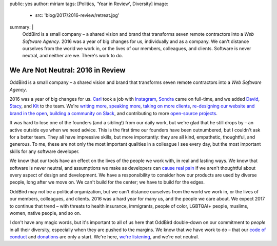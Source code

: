 public: yes
author: miriam
tags: [Politics, 'Year in Review', Diversity]
image:
  - src: 'blog/2017/2016-review/retreat.jpg'
summary: |
  OddBird is a small company –
  a shared vision and brand
  that transforms seven remote contractors
  into a *Web Software Agency*.
  2016 was a year of big changes for us,
  individually and as a company.
  We can't distance ourselves from the world we work in,
  or the lives of our members, colleagues, and clients.
  Software is never neutral,
  and neither are we.
  There's work to do.


We Are Not Neutral: 2016 in Review
==================================

OddBird is a small company –
a shared vision and brand
that transforms seven remote contractors
into a *Web Software Agency*.

2016 was a year of big changes for us.
`Carl`_ took a job with `Instagram`_,
`Sondra`_ came on full-time,
and we added `David`_,
`Stacy`_,
and `Kit`_ to the team.
We're `writing more`_,
`speaking more`_,
`taking on more clients`_,
`re-designing our website and brand in the open`_,
`building a community on Slack`_,
and contributing to more `open-source projects`_.

.. _`Carl`: /birds/#bird-carl
.. _`Instagram`: http://instagram.com
.. _`Sondra`: /birds/#bird-sondra
.. _`David`: /birds/#bird-david
.. _`Stacy`: /birds/#bird-stacy
.. _`Kit`: /birds/#bird-kit
.. _`writing more`: /blog/
.. _`speaking more`: /speaking/
.. _`taking on more clients`: /work/
.. _`re-designing our website and brand in the open`: /tags/open-design/
.. _`building a community on Slack`: http://friends.oddbird.net/
.. _`open-source projects`: /open-source/

It was hard to lose one of the founders
(and a sibling!)
from our daily work,
but we're glad that he still drops by –
an active outside eye when we need advice.
This is the first time our founders have been outnumbered,
but I couldn't ask for a better team.
They all have impressive skills,
but more importantly:
they are all kind,
empathetic, thoughtful, and generous.
To me,
these are not only the most important qualities
in a colleague I see every day,
but the most important skills
for any software developer.

We know that our tools have an effect
on the lives of the people we work with,
in real and lasting ways.
We know that software is never neutral,
and assumptions we make as developers
can `cause real pain`_ if
we aren't thoughtful about every aspect
of design and development.
We have a responsibility to consider
how our products are used by diverse people,
long after we move on.
We can't build for the center;
we have to build for the edges.

.. _`cause real pain`: http://meyerweb.com/eric/thoughts/2014/12/24/inadvertent-algorithmic-cruelty/

OddBird may not be a political organization,
but we can't distance ourselves from the world we work in,
or the lives of our members, colleagues, and clients.
2016 was a hard year for many us,
and the people we care about.
We expect 2017 to continue that trend –
with threats to health insurance,
immigrants, people of color, LGBTQAI+ people,
muslims, women, native people, and so on.

I don't have any magic words,
but it's important to all of us here
that OddBird double-down on our commitment
to *people* in all their diversity,
especially when they are pushed to the margins.
We know that we have work to do –
that our `code of conduct`_
and `donations`_ are only a start.
We're here, `we're listening`_,
and we're not neutral.

.. _`code of conduct`: /conduct/
.. _`donations`: /community/#community-giving
.. _`we're listening`: http://friends.oddbird.net/
